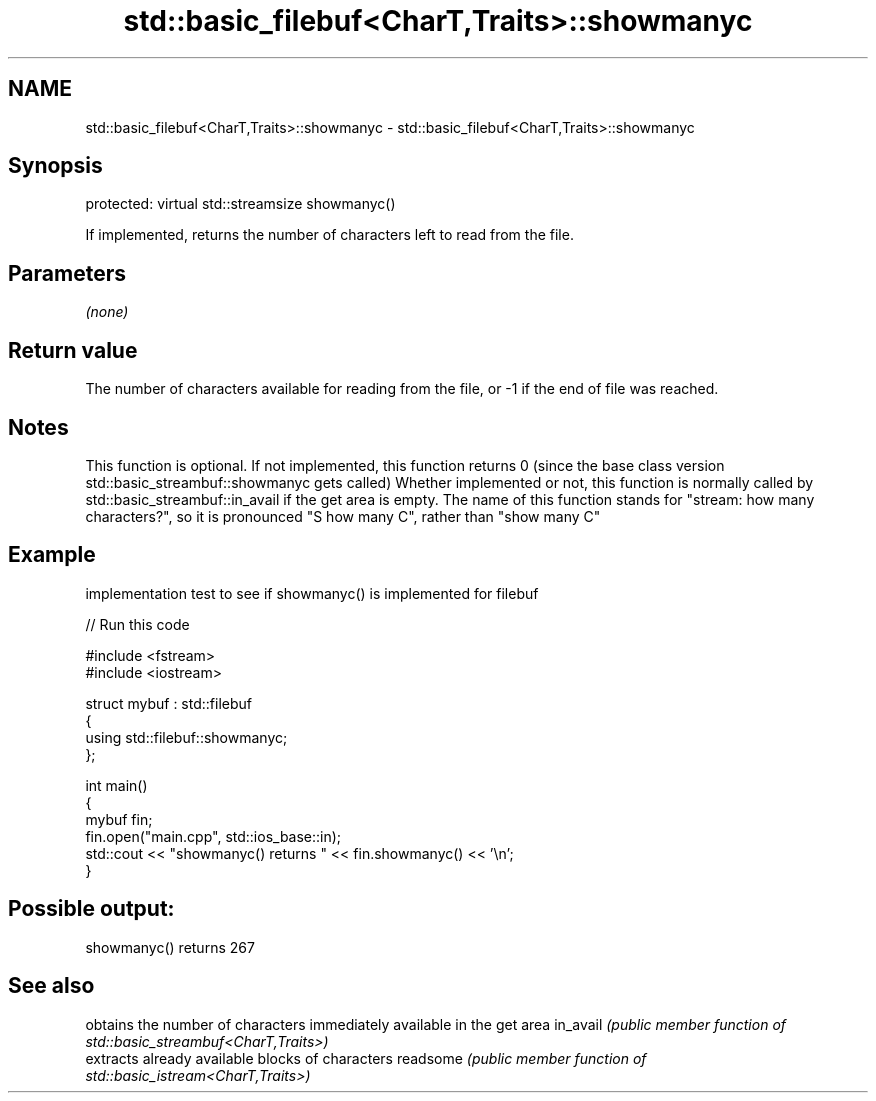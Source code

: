 .TH std::basic_filebuf<CharT,Traits>::showmanyc 3 "2020.03.24" "http://cppreference.com" "C++ Standard Libary"
.SH NAME
std::basic_filebuf<CharT,Traits>::showmanyc \- std::basic_filebuf<CharT,Traits>::showmanyc

.SH Synopsis

protected:
virtual std::streamsize showmanyc()

If implemented, returns the number of characters left to read from the file.

.SH Parameters

\fI(none)\fP

.SH Return value

The number of characters available for reading from the file, or -1 if the end of file was reached.

.SH Notes

This function is optional. If not implemented, this function returns 0 (since the base class version std::basic_streambuf::showmanyc gets called)
Whether implemented or not, this function is normally called by std::basic_streambuf::in_avail if the get area is empty.
The name of this function stands for "stream: how many characters?", so it is pronounced "S how many C", rather than "show many C"

.SH Example

implementation test to see if showmanyc() is implemented for filebuf

// Run this code

  #include <fstream>
  #include <iostream>

  struct mybuf : std::filebuf
  {
       using std::filebuf::showmanyc;
  };

  int main()
  {
      mybuf fin;
      fin.open("main.cpp", std::ios_base::in);
      std::cout << "showmanyc() returns " << fin.showmanyc() << '\\n';
  }

.SH Possible output:

  showmanyc() returns 267


.SH See also


         obtains the number of characters immediately available in the get area
in_avail \fI(public member function of std::basic_streambuf<CharT,Traits>)\fP
         extracts already available blocks of characters
readsome \fI(public member function of std::basic_istream<CharT,Traits>)\fP




